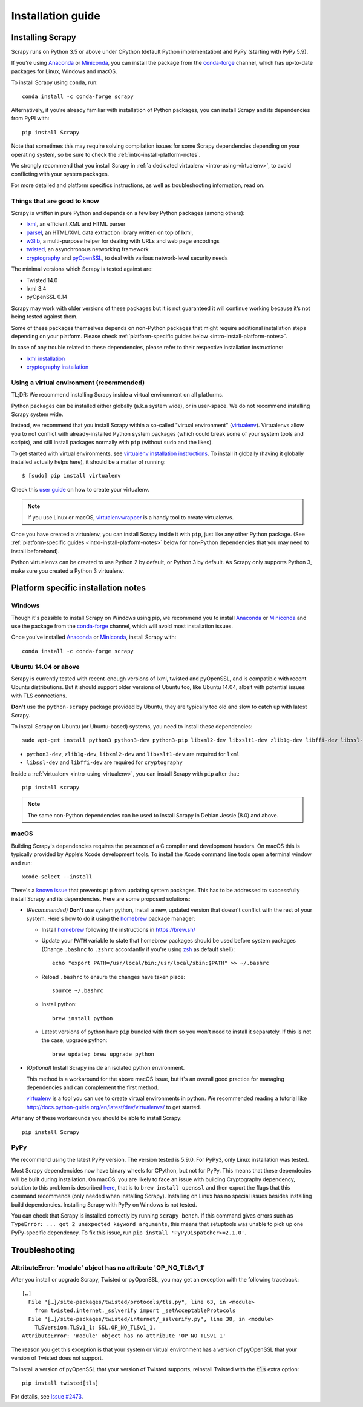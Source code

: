 .. _intro-install:

==================
Installation guide
==================

Installing Scrapy
=================

Scrapy runs on Python 3.5 or above
under CPython (default Python implementation) and PyPy (starting with PyPy 5.9).

If you're using `Anaconda`_ or `Miniconda`_, you can install the package from
the `conda-forge`_ channel, which has up-to-date packages for Linux, Windows
and macOS.

To install Scrapy using ``conda``, run::

  conda install -c conda-forge scrapy

Alternatively, if you’re already familiar with installation of Python packages,
you can install Scrapy and its dependencies from PyPI with::

    pip install Scrapy

Note that sometimes this may require solving compilation issues for some Scrapy
dependencies depending on your operating system, so be sure to check the
:ref:`intro-install-platform-notes`.

We strongly recommend that you install Scrapy in :ref:`a dedicated virtualenv <intro-using-virtualenv>`,
to avoid conflicting with your system packages.

For more detailed and platform specifics instructions, as well as
troubleshooting information, read on.


Things that are good to know
----------------------------

Scrapy is written in pure Python and depends on a few key Python packages (among others):

* `lxml`_, an efficient XML and HTML parser
* `parsel`_, an HTML/XML data extraction library written on top of lxml,
* `w3lib`_, a multi-purpose helper for dealing with URLs and web page encodings
* `twisted`_, an asynchronous networking framework
* `cryptography`_ and `pyOpenSSL`_, to deal with various network-level security needs

The minimal versions which Scrapy is tested against are:

* Twisted 14.0
* lxml 3.4
* pyOpenSSL 0.14

Scrapy may work with older versions of these packages
but it is not guaranteed it will continue working
because it’s not being tested against them.

Some of these packages themselves depends on non-Python packages
that might require additional installation steps depending on your platform.
Please check :ref:`platform-specific guides below <intro-install-platform-notes>`.

In case of any trouble related to these dependencies,
please refer to their respective installation instructions:

* `lxml installation`_
* `cryptography installation`_

.. _lxml installation: http://lxml.de/installation.html
.. _cryptography installation: https://cryptography.io/en/latest/installation/


.. _intro-using-virtualenv:

Using a virtual environment (recommended)
-----------------------------------------

TL;DR: We recommend installing Scrapy inside a virtual environment
on all platforms.

Python packages can be installed either globally (a.k.a system wide),
or in user-space. We do not recommend installing Scrapy system wide.

Instead, we recommend that you install Scrapy within a so-called
"virtual environment" (`virtualenv`_).
Virtualenvs allow you to not conflict with already-installed Python
system packages (which could break some of your system tools and scripts),
and still install packages normally with ``pip`` (without ``sudo`` and the likes).

To get started with virtual environments, see `virtualenv installation instructions`_.
To install it globally (having it globally installed actually helps here),
it should be a matter of running::

    $ [sudo] pip install virtualenv

Check this `user guide`_ on how to create your virtualenv.

.. note::
    If you use Linux or macOS, `virtualenvwrapper`_ is a handy tool to create virtualenvs.

Once you have created a virtualenv, you can install Scrapy inside it with ``pip``,
just like any other Python package.
(See :ref:`platform-specific guides <intro-install-platform-notes>`
below for non-Python dependencies that you may need to install beforehand).

Python virtualenvs can be created to use Python 2 by default, or Python 3 by default. As Scrapy
only supports Python 3, make sure you created a Python 3 virtualenv.

.. _virtualenv: https://virtualenv.pypa.io
.. _virtualenv installation instructions: https://virtualenv.pypa.io/en/stable/installation/
.. _virtualenvwrapper: https://virtualenvwrapper.readthedocs.io/en/latest/install.html
.. _user guide: https://virtualenv.pypa.io/en/stable/userguide/


.. _intro-install-platform-notes:

Platform specific installation notes
====================================

.. _intro-install-windows:

Windows
-------

Though it's possible to install Scrapy on Windows using pip, we recommend you
to install `Anaconda`_ or `Miniconda`_ and use the package from the
`conda-forge`_ channel, which will avoid most installation issues.

Once you've installed `Anaconda`_ or `Miniconda`_, install Scrapy with::

  conda install -c conda-forge scrapy


.. _intro-install-ubuntu:

Ubuntu 14.04 or above
---------------------

Scrapy is currently tested with recent-enough versions of lxml,
twisted and pyOpenSSL, and is compatible with recent Ubuntu distributions.
But it should support older versions of Ubuntu too, like Ubuntu 14.04,
albeit with potential issues with TLS connections.

**Don't** use the ``python-scrapy`` package provided by Ubuntu, they are
typically too old and slow to catch up with latest Scrapy.


To install Scrapy on Ubuntu (or Ubuntu-based) systems, you need to install
these dependencies::

    sudo apt-get install python3 python3-dev python3-pip libxml2-dev libxslt1-dev zlib1g-dev libffi-dev libssl-dev

- ``python3-dev``, ``zlib1g-dev``, ``libxml2-dev`` and ``libxslt1-dev``
  are required for ``lxml``
- ``libssl-dev`` and ``libffi-dev`` are required for ``cryptography``

Inside a :ref:`virtualenv <intro-using-virtualenv>`,
you can install Scrapy with ``pip`` after that::

    pip install scrapy

.. note::
    The same non-Python dependencies can be used to install Scrapy in Debian
    Jessie (8.0) and above.


.. _intro-install-macos:

macOS
--------

Building Scrapy's dependencies requires the presence of a C compiler and
development headers. On macOS this is typically provided by Apple’s Xcode
development tools. To install the Xcode command line tools open a terminal
window and run::

    xcode-select --install

There's a `known issue <https://github.com/pypa/pip/issues/2468>`_ that
prevents ``pip`` from updating system packages. This has to be addressed to
successfully install Scrapy and its dependencies. Here are some proposed
solutions:

* *(Recommended)* **Don't** use system python, install a new, updated version
  that doesn't conflict with the rest of your system. Here's how to do it using
  the `homebrew`_ package manager:

  * Install `homebrew`_ following the instructions in https://brew.sh/

  * Update your ``PATH`` variable to state that homebrew packages should be
    used before system packages (Change ``.bashrc`` to ``.zshrc`` accordantly
    if you're using `zsh`_ as default shell)::

      echo "export PATH=/usr/local/bin:/usr/local/sbin:$PATH" >> ~/.bashrc

  * Reload ``.bashrc`` to ensure the changes have taken place::

      source ~/.bashrc

  * Install python::

      brew install python

  * Latest versions of python have ``pip`` bundled with them so you won't need
    to install it separately. If this is not the case, upgrade python::

      brew update; brew upgrade python

* *(Optional)* Install Scrapy inside an isolated python environment.

  This method is a workaround for the above macOS issue, but it's an overall
  good practice for managing dependencies and can complement the first method.

  `virtualenv`_ is a tool you can use to create virtual environments in python.
  We recommended reading a tutorial like
  http://docs.python-guide.org/en/latest/dev/virtualenvs/ to get started.

After any of these workarounds you should be able to install Scrapy::

  pip install Scrapy


PyPy
----

We recommend using the latest PyPy version. The version tested is 5.9.0.
For PyPy3, only Linux installation was tested.

Most Scrapy dependencides now have binary wheels for CPython, but not for PyPy.
This means that these dependecies will be built during installation.
On macOS, you are likely to face an issue with building Cryptography dependency,
solution to this problem is described
`here <https://github.com/pyca/cryptography/issues/2692#issuecomment-272773481>`_,
that is to ``brew install openssl`` and then export the flags that this command
recommends (only needed when installing Scrapy). Installing on Linux has no special
issues besides installing build dependencies.
Installing Scrapy with PyPy on Windows is not tested.

You can check that Scrapy is installed correctly by running ``scrapy bench``.
If this command gives errors such as
``TypeError: ... got 2 unexpected keyword arguments``, this means
that setuptools was unable to pick up one PyPy-specific dependency.
To fix this issue, run ``pip install 'PyPyDispatcher>=2.1.0'``.


.. _intro-install-troubleshooting:

Troubleshooting
===============

AttributeError: 'module' object has no attribute 'OP_NO_TLSv1_1'
----------------------------------------------------------------

After you install or upgrade Scrapy, Twisted or pyOpenSSL, you may get an
exception with the following traceback::

    […]
      File "[…]/site-packages/twisted/protocols/tls.py", line 63, in <module>
        from twisted.internet._sslverify import _setAcceptableProtocols
      File "[…]/site-packages/twisted/internet/_sslverify.py", line 38, in <module>
        TLSVersion.TLSv1_1: SSL.OP_NO_TLSv1_1,
    AttributeError: 'module' object has no attribute 'OP_NO_TLSv1_1'

The reason you get this exception is that your system or virtual environment
has a version of pyOpenSSL that your version of Twisted does not support.

To install a version of pyOpenSSL that your version of Twisted supports,
reinstall Twisted with the :code:`tls` extra option::

    pip install twisted[tls]

For details, see `Issue #2473 <https://github.com/scrapy/scrapy/issues/2473>`_.

.. _Python: https://www.python.org/
.. _pip: https://pip.pypa.io/en/latest/installing/
.. _lxml: https://lxml.de/index.html
.. _parsel: https://pypi.python.org/pypi/parsel
.. _w3lib: https://pypi.python.org/pypi/w3lib
.. _twisted: https://twistedmatrix.com/
.. _cryptography: https://cryptography.io/
.. _pyOpenSSL: https://pypi.python.org/pypi/pyOpenSSL
.. _setuptools: https://pypi.python.org/pypi/setuptools
.. _AUR Scrapy package: https://aur.archlinux.org/packages/scrapy/
.. _homebrew: https://brew.sh/
.. _zsh: https://www.zsh.org/
.. _Scrapinghub: https://scrapinghub.com
.. _Anaconda: https://docs.anaconda.com/anaconda/
.. _Miniconda: https://docs.conda.io/projects/conda/en/latest/user-guide/install/index.html
.. _conda-forge: https://conda-forge.org/
